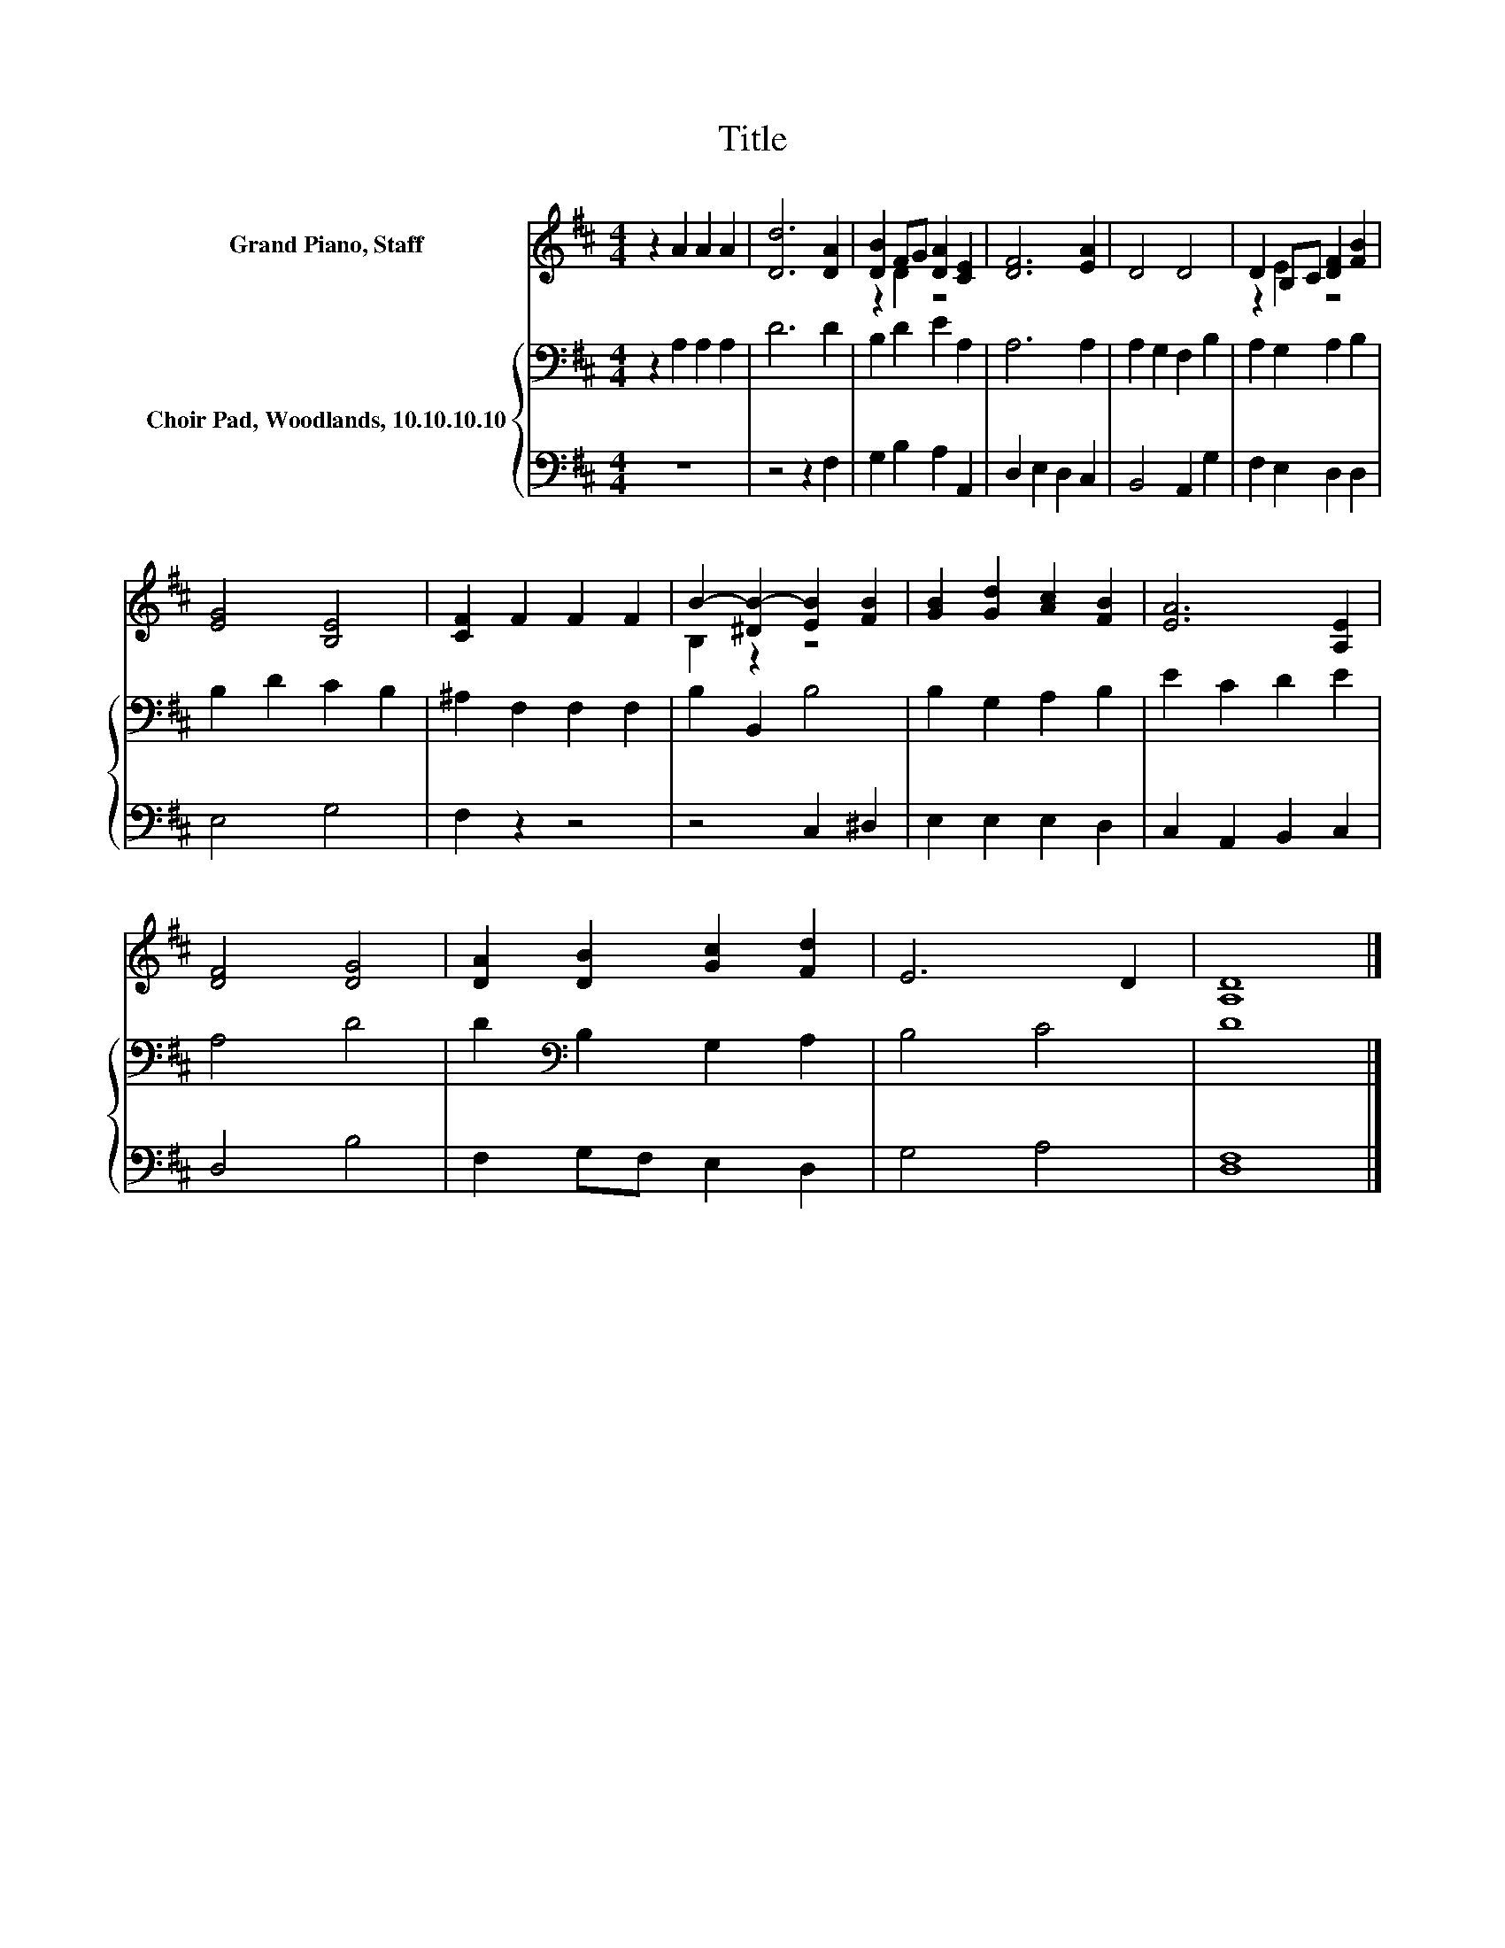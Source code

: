 X:1
T:Title
%%score ( 1 2 ) { 3 | 4 }
L:1/8
M:4/4
K:D
V:1 treble nm="Grand Piano, Staff"
V:2 treble 
V:3 bass nm="Choir Pad, Woodlands, 10.10.10.10"
V:4 bass 
V:1
 z2 A2 A2 A2 | [Dd]6 [DA]2 | [DB]2 FG [DA]2 [CE]2 | [DF]6 [EA]2 | D4 D4 | D2 B,C [DF]2 [FB]2 | %6
 [EG]4 [B,E]4 | [CF]2 F2 F2 F2 | B2- [^DB-]2 [EB]2 [FB]2 | [GB]2 [Gd]2 [Ac]2 [FB]2 | [EA]6 [A,E]2 | %11
 [DF]4 [DG]4 | [DA]2 [DB]2 [Gc]2 [Fd]2 | E6 D2 | [A,D]8 |] %15
V:2
 x8 | x8 | z2 D2 z4 | x8 | x8 | z2 E2 z4 | x8 | x8 | B,2 z2 z4 | x8 | x8 | x8 | x8 | x8 | x8 |] %15
V:3
 z2 A,2 A,2 A,2 | D6 D2 | B,2 D2 E2 A,2 | A,6 A,2 | A,2 G,2 F,2 B,2 | A,2 G,2 A,2 B,2 | %6
 B,2 D2 C2 B,2 | ^A,2 F,2 F,2 F,2 | B,2 B,,2 B,4 | B,2 G,2 A,2 B,2 | E2 C2 D2 E2 | A,4 D4 | %12
 D2[K:bass] B,2 G,2 A,2 | B,4 C4 | D8 |] %15
V:4
 z8 | z4 z2 F,2 | G,2 B,2 A,2 A,,2 | D,2 E,2 D,2 C,2 | B,,4 A,,2 G,2 | F,2 E,2 D,2 D,2 | E,4 G,4 | %7
 F,2 z2 z4 | z4 C,2 ^D,2 | E,2 E,2 E,2 D,2 | C,2 A,,2 B,,2 C,2 | D,4 B,4 | F,2 G,F, E,2 D,2 | %13
 G,4 A,4 | [D,F,]8 |] %15

